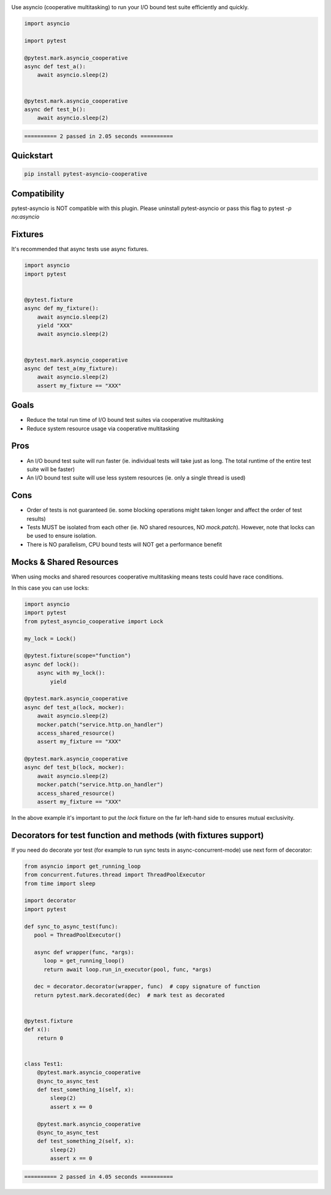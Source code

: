 .. image:: https://img.shields.io/badge/code%20style-black-000000.svg
    :target: https://github.com/psf/black

Use asyncio (cooperative multitasking) to run your I/O bound test suite efficiently and quickly.

.. code-block:: python
   :class: ignore
   
   import asyncio

   import pytest
   
   @pytest.mark.asyncio_cooperative
   async def test_a():
       await asyncio.sleep(2)
   
   
   @pytest.mark.asyncio_cooperative
   async def test_b():
       await asyncio.sleep(2)


.. code-block:: bash
   :class: ignore

   ========== 2 passed in 2.05 seconds ==========


Quickstart
----------
.. code-block:: bash
   :class: ignore

   pip install pytest-asyncio-cooperative


Compatibility
-------------
pytest-asyncio is NOT compatible with this plugin. Please uninstall pytest-asyncio or pass this flag to pytest `-p no:asyncio`

Fixtures
--------
It's recommended that async tests use async fixtures.

.. code-block:: python
   :class: ignore

   import asyncio
   import pytest


   @pytest.fixture
   async def my_fixture():
       await asyncio.sleep(2)
       yield "XXX"
       await asyncio.sleep(2)


   @pytest.mark.asyncio_cooperative
   async def test_a(my_fixture):
       await asyncio.sleep(2)
       assert my_fixture == "XXX"


Goals
-----

- Reduce the total run time of I/O bound test suites via cooperative multitasking

- Reduce system resource usage via cooperative multitasking


Pros
----

- An I/O bound test suite will run faster (ie. individual tests will take just as long. The total runtime of the entire test suite will be faster)

- An I/O bound test suite will use less system resources (ie. only a single thread is used)

Cons
----

- Order of tests is not guaranteed (ie. some blocking operations might taken longer and affect the order of test results)

- Tests MUST be isolated from each other (ie. NO shared resources, NO `mock.patch`). However, note that locks can be used to ensure isolation.

- There is NO parallelism, CPU bound tests will NOT get a performance benefit


Mocks & Shared Resources
------------------------

When using mocks and shared resources cooperative multitasking means tests could have race conditions.

In this case you can use locks:

.. code-block:: python
   :class: ignore

   import asyncio
   import pytest
   from pytest_asyncio_cooperative import Lock

   my_lock = Lock()

   @pytest.fixture(scope="function")
   async def lock():
       async with my_lock():
           yield

   @pytest.mark.asyncio_cooperative
   async def test_a(lock, mocker):
       await asyncio.sleep(2)
       mocker.patch("service.http.on_handler")
       access_shared_resource()
       assert my_fixture == "XXX"

   @pytest.mark.asyncio_cooperative
   async def test_b(lock, mocker):
       await asyncio.sleep(2)
       mocker.patch("service.http.on_handler")
       access_shared_resource()
       assert my_fixture == "XXX"

In the above example it's important to put the `lock` fixture on the far left-hand side to ensures mutual exclusivity.


Decorators for test function and methods (with fixtures support)
----------------------------------------------------------------

If you need do decorate yor test (for example to run sync tests in async-concurrent-mode) use next form of decorator:

.. code-block:: python
   :class: ignore
   
   from asyncio import get_running_loop
   from concurrent.futures.thread import ThreadPoolExecutor
   from time import sleep

   import decorator
   import pytest

   def sync_to_async_test(func):
      pool = ThreadPoolExecutor()

      async def wrapper(func, *args):
         loop = get_running_loop()
         return await loop.run_in_executor(pool, func, *args)

      dec = decorator.decorator(wrapper, func)  # copy signature of function
      return pytest.mark.decorated(dec)  # mark test as decorated


   @pytest.fixture
   def x():
       return 0


   class Test1:
       @pytest.mark.asyncio_cooperative
       @sync_to_async_test
       def test_something_1(self, x):
           sleep(2)
           assert x == 0

       @pytest.mark.asyncio_cooperative
       @sync_to_async_test
       def test_something_2(self, x):
           sleep(2)
           assert x == 0


.. code-block:: bash
   :class: ignore

   ========== 2 passed in 4.05 seconds ==========
